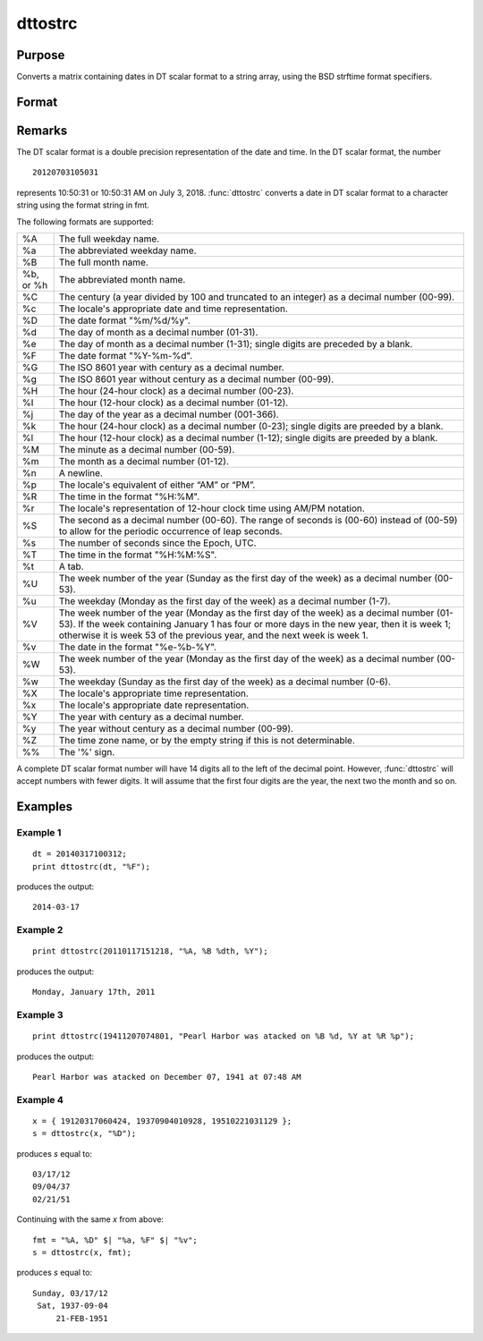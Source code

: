 
dttostrc
==============================================

Purpose
----------------

Converts a matrix containing dates in DT scalar format to a string array, using the BSD strftime format specifiers.

Format
----------------
.. function:: dttostrc(x, fmt)

    :param x: 
    :type x: NxK matrix containing dates in DT scalar format

    :param fmt: string or ExE conformable string array containing strftime date/time format characters.
    :type fmt: string or string array.

    :returns: sa (*NxK string array*) .

Remarks
-------

The DT scalar format is a double precision representation of the date
and time. In the DT scalar format, the number

::

   20120703105031

represents 10:50:31 or 10:50:31 AM on July 3, 2018. :func:`dttostrc` converts a
date in DT scalar format to a character string using the format string
in fmt.

The following formats are supported:

+-----------------+-----------------------------------------------------+
| %A              | The full weekday name.                              |
+-----------------+-----------------------------------------------------+
| %a              | The abbreviated weekday name.                       |
+-----------------+-----------------------------------------------------+
| %B              | The full month name.                                |
+-----------------+-----------------------------------------------------+
| %b, or %h       | The abbreviated month name.                         |
+-----------------+-----------------------------------------------------+
| %C              | The century (a year divided by 100 and truncated to |
|                 | an integer) as a decimal number (00-99).            |
+-----------------+-----------------------------------------------------+
| %c              | The locale's appropriate date and time              |
|                 | representation.                                     |
+-----------------+-----------------------------------------------------+
| %D              | The date format "%m/%d/%y".                         |
+-----------------+-----------------------------------------------------+
| %d              | The day of month as a decimal number (01-31).       |
+-----------------+-----------------------------------------------------+
| %e              | The day of month as a decimal number (1-31); single |
|                 | digits are preceded by a blank.                     |
+-----------------+-----------------------------------------------------+
| %F              | The date format "%Y-%m-%d".                         |
+-----------------+-----------------------------------------------------+
| %G              | The ISO 8601 year with century as a decimal number. |
+-----------------+-----------------------------------------------------+
| %g              | The ISO 8601 year without century as a decimal      |
|                 | number (00-99).                                     |
+-----------------+-----------------------------------------------------+
| %H              | The hour (24-hour clock) as a decimal number        |
|                 | (00-23).                                            |
+-----------------+-----------------------------------------------------+
| %I              | The hour (12-hour clock) as a decimal number        |
|                 | (01-12).                                            |
+-----------------+-----------------------------------------------------+
| %j              | The day of the year as a decimal number (001-366).  |
+-----------------+-----------------------------------------------------+
| %k              | The hour (24-hour clock) as a decimal number        |
|                 | (0-23); single digits are preeded by a blank.       |
+-----------------+-----------------------------------------------------+
| %l              | The hour (12-hour clock) as a decimal number        |
|                 | (1-12); single digits are preeded by a blank.       |
+-----------------+-----------------------------------------------------+
| %M              | The minute as a decimal number (00-59).             |
+-----------------+-----------------------------------------------------+
| %m              | The month as a decimal number (01-12).              |
+-----------------+-----------------------------------------------------+
| %n              | A newline.                                          |
+-----------------+-----------------------------------------------------+
| %p              | The locale's equivalent of either “AM” or “PM”.     |
+-----------------+-----------------------------------------------------+
| %R              | The time in the format "%H:%M".                     |
+-----------------+-----------------------------------------------------+
| %r              | The locale's representation of 12-hour clock time   |
|                 | using AM/PM notation.                               |
+-----------------+-----------------------------------------------------+
| %S              | The second as a decimal number (00-60). The range   |
|                 | of seconds is (00-60) instead of (00-59) to allow   |
|                 | for the periodic occurrence of leap seconds.        |
+-----------------+-----------------------------------------------------+
| %s              | The number of seconds since the Epoch, UTC.         |
+-----------------+-----------------------------------------------------+
| %T              | The time in the format "%H:%M:%S".                  |
+-----------------+-----------------------------------------------------+
| %t              | A tab.                                              |
+-----------------+-----------------------------------------------------+
| %U              | The week number of the year (Sunday as the first    |
|                 | day of the week) as a decimal number (00-53).       |
+-----------------+-----------------------------------------------------+
| %u              | The weekday (Monday as the first day of the week)   |
|                 | as a decimal number (1-7).                          |
+-----------------+-----------------------------------------------------+
| %V              | The week number of the year (Monday as the first    |
|                 | day of the week) as a decimal number (01-53). If    |
|                 | the week containing January 1 has four or more days |
|                 | in the new year, then it is week 1; otherwise it is |
|                 | week 53 of the previous year, and the next week is  |
|                 | week 1.                                             |
+-----------------+-----------------------------------------------------+
| %v              | The date in the format "%e-%b-%Y".                  |
+-----------------+-----------------------------------------------------+
| %W              | The week number of the year (Monday as the first    |
|                 | day of the week) as a decimal number (00-53).       |
+-----------------+-----------------------------------------------------+
| %w              | The weekday (Sunday as the first day of the week)   |
|                 | as a decimal number (0-6).                          |
+-----------------+-----------------------------------------------------+
| %X              | The locale's appropriate time representation.       |
+-----------------+-----------------------------------------------------+
| %x              | The locale's appropriate date representation.       |
+-----------------+-----------------------------------------------------+
| %Y              | The year with century as a decimal number.          |
+-----------------+-----------------------------------------------------+
| %y              | The year without century as a decimal number        |
|                 | (00-99).                                            |
+-----------------+-----------------------------------------------------+
| %Z              | The time zone name, or by the empty string if this  |
|                 | is not determinable.                                |
+-----------------+-----------------------------------------------------+
| %%              | The '%' sign.                                       |
+-----------------+-----------------------------------------------------+

A complete DT scalar format number will have 14 digits all to the left
of the decimal point. However, :func:`dttostrc` will accept numbers with fewer
digits. It will assume that the first four digits are the year, the next
two the month and so on.


Examples
----------------

Example 1
+++++++++

::

    dt = 20140317100312;
    print dttostrc(dt, "%F");

produces the output:

::

    2014-03-17

Example 2
+++++++++

::

    print dttostrc(20110117151218, "%A, %B %dth, %Y");

produces the output:

::

    Monday, January 17th, 2011

Example 3
+++++++++

::

    print dttostrc(19411207074801, "Pearl Harbor was atacked on %B %d, %Y at %R %p");

produces the output:

::

    Pearl Harbor was atacked on December 07, 1941 at 07:48 AM

Example 4
+++++++++

::

    x = { 19120317060424, 19370904010928, 19510221031129 };
    s = dttostrc(x, "%D");

produces *s* equal to:

::

    03/17/12
    09/04/37
    02/21/51

Continuing with the same *x* from above:

::

    fmt = "%A, %D" $| "%a, %F" $| "%v";
    s = dttostrc(x, fmt);

produces *s* equal to:

::

    Sunday, 03/17/12
     Sat, 1937-09-04
         21-FEB-1951

.. seealso:: Functions :func:`dttostr`, :func:`strctodt`, :func:`strtodt`, :func:`dttoutc`, :func:`posixtostrc`, :func:`strctoposix`, :func:`utctodt`


